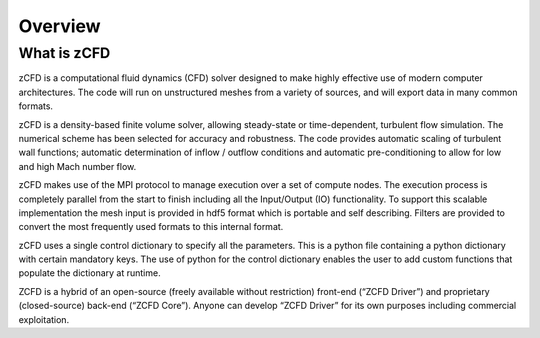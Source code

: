 Overview
=================

What is zCFD
------------
zCFD is a computational fluid dynamics (CFD) solver designed to make highly effective use of modern computer architectures.  The code will run on unstructured meshes from a variety of sources, and will export data in many common formats.

zCFD is a density-based finite volume solver, allowing steady-state or time-dependent, turbulent flow simulation.  The numerical scheme has been selected for accuracy and robustness. The code provides automatic scaling of turbulent wall functions; automatic determination of inflow / outflow conditions and automatic pre-conditioning to allow for low and high Mach number flow.

zCFD makes use of the MPI protocol to manage execution over a set of compute nodes. The execution process is completely parallel from the start to finish including all the Input/Output (IO) functionality.
To support this scalable implementation the mesh input is provided in hdf5 format which is portable and self describing. Filters are provided to convert the most frequently used formats to this internal format.

zCFD uses a single control dictionary to specify all the parameters. This is a python file containing a python dictionary with certain mandatory keys. The use of python for the control dictionary enables the user to add custom functions that populate the dictionary at runtime.

ZCFD is a hybrid of an open-source (freely available without restriction) front-end (“ZCFD Driver”) and proprietary (closed-source) back-end (“ZCFD Core”). Anyone can develop “ZCFD Driver” for its own purposes including commercial exploitation.

